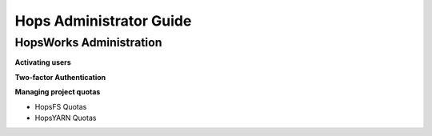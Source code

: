 ************************************
Hops Administrator Guide
************************************



HopsWorks Administration
====================================

**Activating users**

**Two-factor Authentication**

**Managing project quotas**

* HopsFS Quotas
* HopsYARN Quotas


